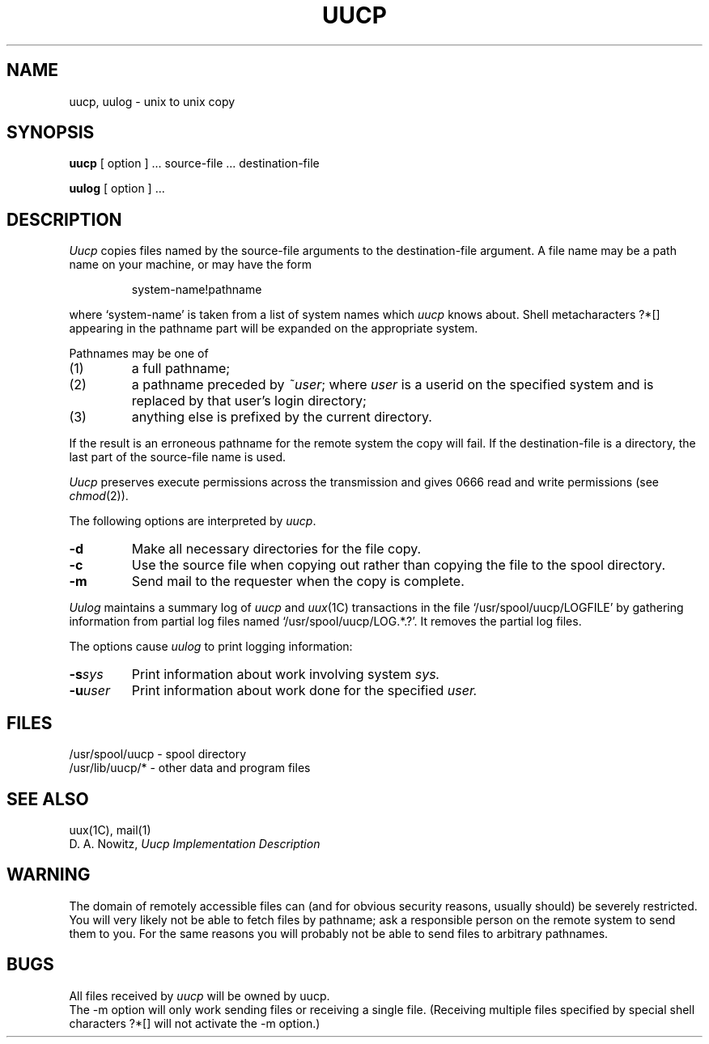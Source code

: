 .\"	@(#)uucp.1	5.1 (Berkeley) 04/29/85
.\"
.TH UUCP 1C "18 January 1983"
.AT 3
.SH NAME
uucp, uulog \- unix to unix copy
.SH SYNOPSIS
.B uucp
[ option ] ...
source-file ...  destination-file
.PP
.B uulog
[ option ] ...
.SH DESCRIPTION
.I Uucp
copies files named by the source-file arguments
to the destination-file argument.
A file name may be a path name on your machine, or may 
have the form
.IP
system-name!pathname
.LP
where `system-name' is taken from a list of system names
which
.I uucp
knows about.
Shell metacharacters ?*[] appearing in the pathname part
will be expanded on the appropriate system.
.PP
Pathnames may be one of
.IP (1)
a full pathname;
.IP (2)
a pathname preceded by
.IR ~user ;
where
.I user
is a userid on the specified system
and is replaced by that user's login directory;
.IP (3)
anything else is prefixed by the current directory.
.PP
If the result is an erroneous pathname for the remote system
the copy will fail.
If the destination-file is a directory, the last part of the
source-file name is used.
.ig
If a simple
.I ~user
destination is inaccessible to 
.I uucp,
data is copied to a spool directory and the user
is notified by
.IR mail (1).
..
.PP
.I Uucp
preserves execute permissions across the transmission
and gives 0666 read and write permissions (see
.IR chmod (2)).
.PP
The following options are interpreted by
.IR uucp .
.TP 
.B \-d
Make all necessary directories for the file copy.
.TP 
.B \-c
Use the source file when copying out rather than
copying the file to the spool directory.
.TP 
.B \-m
Send mail to the requester when the copy is complete.
.PP
.I Uulog
maintains a summary log
of 
.I uucp
and
.IR uux (1C)
transactions in the file
`/usr/spool/uucp/LOGFILE' by gathering
information from partial log files named `/usr/spool/uucp/LOG.*.?'.
It removes the partial log files.
.PP
The options cause 
.I uulog 
to print logging information:
.TP
.BI \-s sys
Print information about work involving system
.I sys.
.TP
.BI \-u user
Print information about work done for the specified
.I user.
.SH FILES
/usr/spool/uucp - spool directory
.br
/usr/lib/uucp/* - other data and program files
.SH SEE ALSO
uux(1C), mail(1)
.br
D. A. Nowitz,
.I Uucp Implementation Description
.SH WARNING
The domain of remotely accessible files can
(and for obvious security reasons, usually should)
be severely restricted.
You will very likely not be able to fetch files
by pathname;
ask a responsible person on the remote system to
send them to you.
For the same reasons you will probably not be able
to send files to arbitrary pathnames.
.SH BUGS
.br
All files received by
.I uucp
will be owned by uucp.
.br
The \-m option will only work sending files or receiving
a single file.
(Receiving multiple files specified by special shell
characters ?*[] will not activate
the \-m option.)
